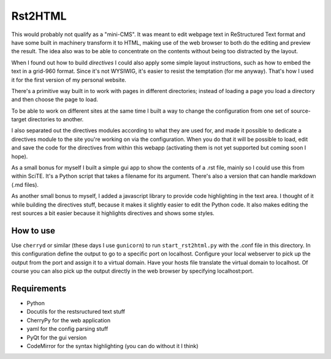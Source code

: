 Rst2HTML
========

This would probably not qualify as a "mini-CMS". It was meant to edit webpage text in ReStructured Text format and have some built in machinery transform it to HTML, making use of the web browser to both do the editing and preview the result.
The idea also was to be able to concentrate on the contents without being too distracted by the layout.

When I found out how to build *directives* I could also apply some simple layout instructions, such as how to embed the text in a grid-960 format. Since it's not WYSIWIG, it's easier to resist the temptation (for me anyway). That's how I used it for the first version of my personal website.

There's a primitive way built in to work with pages in different directories; instead of loading a page you load a directory and then choose the page to load.

To be able to work on different sites at the same time I built a way to change the configuration from one set of source-target directories to another.

I also separated out the directives modules according to what they are used for, and made it possible to dedicate a directives module to the site you're working on via the configuration. When you do that it will be possible to load, edit and save the code for the directives from within this webapp (activating them is not yet supported but coming soon I hope).


As a small bonus for myself I built a simple gui app to show the contents of a .rst file, mainly so I could use this from within SciTE. It's a Python script that takes a filename for its argument.
There's also a version that can handle markdown (.md files).

As another small bonus to myself, I added a javascript library to provide code highlighting in the text area. I thought of it while building the directives stuff, because it makes it slightly easier to edit the Python code.
It also makes editing the rest sources a bit easier because it highlights directives and shows some styles.

How to use
----------

Use ``cherryd`` or similar (these days I use ``gunicorn``) to run ``start_rst2html.py`` with the .conf file in this directory.
In this configuration define the output to go to a specific port on localhost.
Configure your local webserver to pick up the output from the port and assign it to a virtual domain. Have your hosts file translate the virtual domain to localhost.
Of course you can also pick up the output directly in the web browser by specifying localhost:port.


Requirements
------------

- Python
- Docutils for the restsructured text stuff
- CherryPy for the web application
- yaml for the config parsing stuff
- PyQt for the gui version
- CodeMirror for the syntax highlighting (you can do without it I think)
